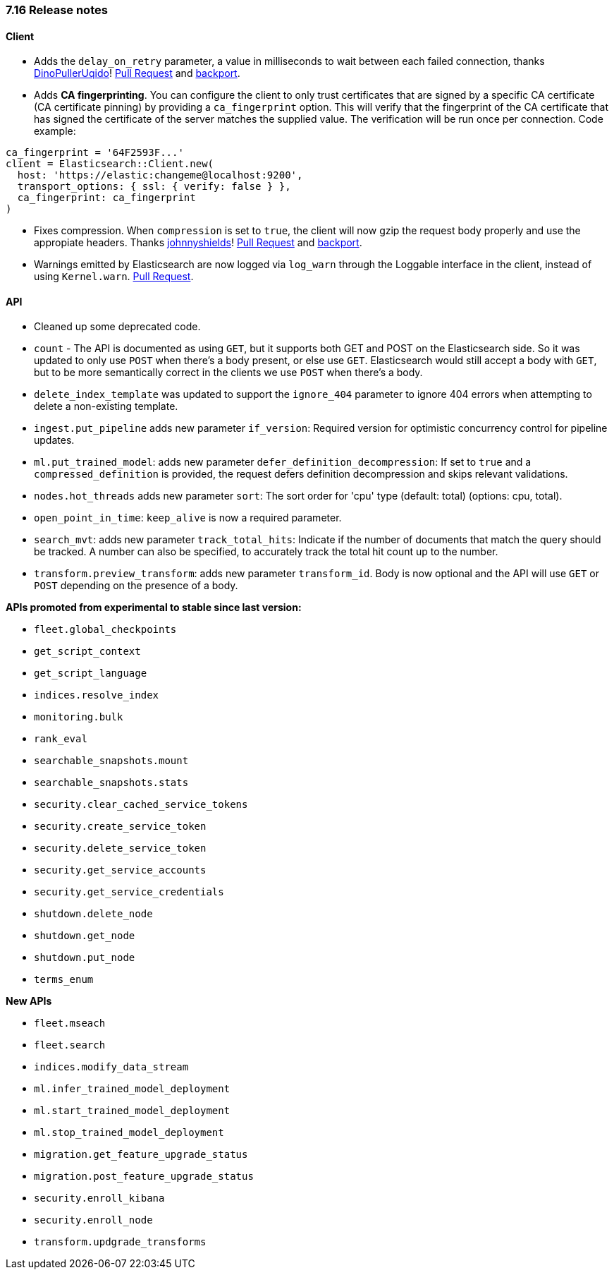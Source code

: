 [[release_notes_716]]
=== 7.16 Release notes

[discrete]
==== Client

- Adds the `delay_on_retry` parameter, a value in milliseconds to wait between each failed connection, thanks https://github.com/DinoPullerUqido[DinoPullerUqido]! https://github.com/elastic/elasticsearch-ruby/pull/1521[Pull Request] and https://github.com/elastic/elasticsearch-ruby/pull/1523[backport].
- Adds *CA fingerprinting*. You can configure the client to only trust certificates that are signed by a specific CA certificate (CA certificate pinning) by providing a `ca_fingerprint` option. This will verify that the fingerprint of the CA certificate that has signed the certificate of the server matches the supplied value. The verification will be run once per connection. Code example:

[source,ruby]
------------------------------------
ca_fingerprint = '64F2593F...'
client = Elasticsearch::Client.new(
  host: 'https://elastic:changeme@localhost:9200',
  transport_options: { ssl: { verify: false } },
  ca_fingerprint: ca_fingerprint
)
------------------------------------

- Fixes compression. When `compression` is set to `true`, the client will now gzip the request body properly and use the appropiate headers. Thanks https://github.com/johnnyshields[johnnyshields]! https://github.com/elastic/elasticsearch-ruby/pull/1478[Pull Request] and https://github.com/elastic/elasticsearch-ruby/pull/1526[backport].
- Warnings emitted by Elasticsearch are now logged via `log_warn` through the Loggable interface in the client, instead of using `Kernel.warn`. https://github.com/elastic/elasticsearch-ruby/pull/1517[Pull Request].

[discrete]
==== API

- Cleaned up some deprecated code.
- `count` - The API is documented as using `GET`, but it supports both GET and POST on the Elasticsearch side. So it was updated to only use `POST` when there's a body present, or else use `GET`. Elasticsearch would still accept a body with `GET`, but to be more semantically correct in the clients we use `POST` when there's a body.
- `delete_index_template` was updated to support the `ignore_404` parameter to ignore 404 errors when attempting to delete a non-existing template.
- `ingest.put_pipeline` adds new parameter `if_version`: Required version for optimistic concurrency control for pipeline updates.
- `ml.put_trained_model`: adds new parameter `defer_definition_decompression`: If set to `true` and a `compressed_definition` is provided, the request defers definition decompression and skips relevant validations.
- `nodes.hot_threads` adds new parameter `sort`: The sort order for 'cpu' type (default: total) (options: cpu, total).
- `open_point_in_time`: `keep_alive` is now a required parameter.
- `search_mvt`: adds new parameter `track_total_hits`: Indicate if the number of documents that match the query should be tracked. A number can also be specified, to accurately track the total hit count up to the number.
- `transform.preview_transform`: adds new parameter `transform_id`. Body is now optional and the API will use `GET` or `POST` depending on the presence of a body.

*APIs promoted from experimental to stable since last version:*

- `fleet.global_checkpoints`
- `get_script_context`
- `get_script_language`
- `indices.resolve_index`
- `monitoring.bulk`
- `rank_eval`
- `searchable_snapshots.mount`
- `searchable_snapshots.stats`
- `security.clear_cached_service_tokens`
- `security.create_service_token`
- `security.delete_service_token`
- `security.get_service_accounts`
- `security.get_service_credentials`
- `shutdown.delete_node`
- `shutdown.get_node`
- `shutdown.put_node`
- `terms_enum`

*New APIs*

- `fleet.mseach`
- `fleet.search`
- `indices.modify_data_stream`
- `ml.infer_trained_model_deployment`
- `ml.start_trained_model_deployment`
- `ml.stop_trained_model_deployment`
- `migration.get_feature_upgrade_status`
- `migration.post_feature_upgrade_status`
- `security.enroll_kibana`
- `security.enroll_node`
- `transform.updgrade_transforms`

